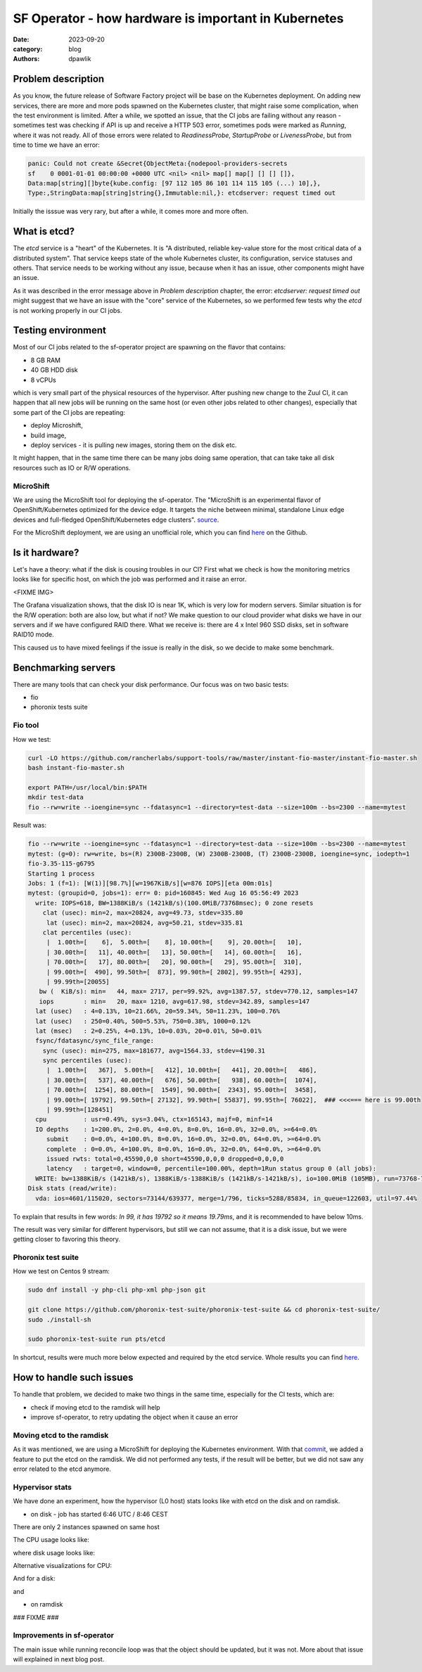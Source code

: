 SF Operator - how hardware is important in Kubernetes
#####################################################

:date: 2023-09-20
:category: blog
:authors: dpawlik

Problem description
===================

As you know, the future release of Software Factory project will be base on the
Kubernetes deployment. On adding new services, there are more and more pods
spawned on the Kubernetes cluster, that might raise some complication, when
the test environment is limited.
After a while, we spotted an issue, that the CI jobs are failing without any
reason - sometimes test was checking if API is up and receive a HTTP 503 error,
sometimes pods were marked as `Running`, where it was not ready. All of those
errors were related to `ReadinessProbe`, `StartupProbe` or `LivenessProbe`,
but from time to time we have an error:

.. code-block:: shell

   panic: Could not create &Secret{ObjectMeta:{nodepool-providers-secrets
   sf    0 0001-01-01 00:00:00 +0000 UTC <nil> <nil> map[] map[] [] [] []},
   Data:map[string][]byte{kube.config: [97 112 105 86 101 114 115 105 (...) 10],},
   Type:,StringData:map[string]string{},Immutable:nil,}: etcdserver: request timed out

Initially the isssue was very rary, but after a while, it comes more and more
often.

What is etcd?
=============

The `etcd` service is a "heart" of the Kubernetes. It is "A distributed,
reliable key-value store for the most critical data of a distributed system".
That service keeps state of the whole Kubernetes cluster, its configuration,
service statuses and others. That service needs to be working without any
issue, because when it has an issue, other components might have an issue.

As it was described in the error message above in `Problem description` chapter,
the error: `etcdserver: request timed out` might suggest that we have an issue
with the "core" service of the Kubernetes, so we performed few tests why the
`etcd` is not working properly in our CI jobs.

Testing environment
===================

Most of our CI jobs related to the sf-operator project are spawning on the
flavor that contains:

* 8 GB RAM
* 40 GB HDD disk
* 8 vCPUs

which is very small part of the physical resources of the hypervisor.
After pushing new change to the Zuul CI, it can happen that all new jobs will
be running on the same host (or even other jobs related to other changes), especially
that some part of the CI jobs are repeating:

* deploy Microshift,
* build image,
* deploy services - it is pulling new images, storing them on the disk etc.

It might happen, that in the same time there can be many jobs doing same operation,
that can take take all disk resources such as IO or R/W operations.

MicroShift
----------

We are using the MicroShift tool for deploying the sf-operator. The "MicroShift
is an experimental flavor of OpenShift/Kubernetes optimized for the device edge.
It targets the niche between minimal, standalone Linux edge devices and
full-fledged OpenShift/Kubernetes edge clusters". `source <https://next.redhat.com/project/microshift/>`__.

For the MicroShift deployment, we are using an unofficial role, which you can find
`here <https://github.com/openstack-k8s-operators/ansible-microshift-role>`__ on the Github.

Is it hardware?
===============

Let's have a theory: what if the disk is cousing troubles in our CI?
First what we check is how the monitoring metrics looks like for specific host,
on which the job was performed and it raise an error.

<FIXME IMG>

The Grafana visualization shows, that the disk IO is near 1K, which is very
low for modern servers. Similar situation is for the R/W operation: both are
also low, but what if not?
We make question to our cloud provider what disks we have in our servers and
if we have configured RAID there. What we receive is: there are 4 x Intel 960 SSD disks,
set in software RAID10 mode.

This caused us to have mixed feelings if the issue is really in the disk,
so we decide to make some benchmark.

Benchmarking servers
====================

There are many tools that can check your disk performance. Our focus was on
two basic tests:

* fio
* phoronix tests suite

Fio tool
--------

How we test:

.. code-block:: shell

   curl -LO https://github.com/rancherlabs/support-tools/raw/master/instant-fio-master/instant-fio-master.sh
   bash instant-fio-master.sh

   export PATH=/usr/local/bin:$PATH
   mkdir test-data
   fio --rw=write --ioengine=sync --fdatasync=1 --directory=test-data --size=100m --bs=2300 --name=mytest

Result was:

.. code-block:: shell

   fio --rw=write --ioengine=sync --fdatasync=1 --directory=test-data --size=100m --bs=2300 --name=mytest
   mytest: (g=0): rw=write, bs=(R) 2300B-2300B, (W) 2300B-2300B, (T) 2300B-2300B, ioengine=sync, iodepth=1
   fio-3.35-115-g6795
   Starting 1 process
   Jobs: 1 (f=1): [W(1)][98.7%][w=1967KiB/s][w=876 IOPS][eta 00m:01s]
   mytest: (groupid=0, jobs=1): err= 0: pid=160845: Wed Aug 16 05:56:49 2023
     write: IOPS=618, BW=1388KiB/s (1421kB/s)(100.0MiB/73768msec); 0 zone resets
       clat (usec): min=2, max=20824, avg=49.73, stdev=335.80
        lat (usec): min=2, max=20824, avg=50.21, stdev=335.81
       clat percentiles (usec):
        |  1.00th=[    6],  5.00th=[    8], 10.00th=[    9], 20.00th=[   10],
        | 30.00th=[   11], 40.00th=[   13], 50.00th=[   14], 60.00th=[   16],
        | 70.00th=[   17], 80.00th=[   20], 90.00th=[   29], 95.00th=[  310],
        | 99.00th=[  490], 99.50th=[  873], 99.90th=[ 2802], 99.95th=[ 4293],
        | 99.99th=[20055]
      bw (  KiB/s): min=   44, max= 2717, per=99.92%, avg=1387.57, stdev=770.12, samples=147
      iops        : min=   20, max= 1210, avg=617.98, stdev=342.89, samples=147
     lat (usec)   : 4=0.13%, 10=21.66%, 20=59.34%, 50=11.23%, 100=0.76%
     lat (usec)   : 250=0.40%, 500=5.53%, 750=0.38%, 1000=0.12%
     lat (msec)   : 2=0.25%, 4=0.13%, 10=0.03%, 20=0.01%, 50=0.01%
     fsync/fdatasync/sync_file_range:
       sync (usec): min=275, max=181677, avg=1564.33, stdev=4190.31
       sync percentiles (usec):
        |  1.00th=[   367],  5.00th=[   412], 10.00th=[   441], 20.00th=[   486],
        | 30.00th=[   537], 40.00th=[   676], 50.00th=[   938], 60.00th=[  1074],
        | 70.00th=[  1254], 80.00th=[  1549], 90.00th=[  2343], 95.00th=[  3458],
        | 99.00th=[ 19792], 99.50th=[ 27132], 99.90th=[ 55837], 99.95th=[ 76022],  ### <<<=== here is 99.00th
        | 99.99th=[128451]
     cpu          : usr=0.49%, sys=3.04%, ctx=165143, majf=0, minf=14
     IO depths    : 1=200.0%, 2=0.0%, 4=0.0%, 8=0.0%, 16=0.0%, 32=0.0%, >=64=0.0%
        submit    : 0=0.0%, 4=100.0%, 8=0.0%, 16=0.0%, 32=0.0%, 64=0.0%, >=64=0.0%
        complete  : 0=0.0%, 4=100.0%, 8=0.0%, 16=0.0%, 32=0.0%, 64=0.0%, >=64=0.0%
        issued rwts: total=0,45590,0,0 short=45590,0,0,0 dropped=0,0,0,0
        latency   : target=0, window=0, percentile=100.00%, depth=1Run status group 0 (all jobs):
     WRITE: bw=1388KiB/s (1421kB/s), 1388KiB/s-1388KiB/s (1421kB/s-1421kB/s), io=100.0MiB (105MB), run=73768-73768msec
   Disk stats (read/write):
     vda: ios=4601/115020, sectors=73144/639377, merge=1/796, ticks=5288/85834, in_queue=122603, util=97.44%

To explain that results in few words: `In 99, it has 19792 so it means 19.79ms`,
and it is recommended to have below 10ms.

The result was very similar for different hypervisors, but still we can not assume,
that it is a disk issue, but we were getting closer to favoring this theory.


Phoronix test suite
-------------------

How we test on Centos 9 stream:

.. code-block:: shell

   sudo dnf install -y php-cli php-xml php-json git

   git clone https://github.com/phoronix-test-suite/phoronix-test-suite && cd phoronix-test-suite/
   sudo ./install-sh

   sudo phoronix-test-suite run pts/etcd

In shortcut, results were much more below expected and required by the etcd service.
Whole results you can find `here <https://openbenchmarking.org/result/2308286-NE-ALL32952239>`__.

How to handle such issues
=========================

To handle that problem, we decided to make two things in the same time, especially
for the CI tests, which are:

* check if moving etcd to the ramdisk will help
* improve sf-operator, to retry updating the object when it cause an error

Moving etcd to the ramdisk
--------------------------

As it was mentioned, we are using a MicroShift for deploying the Kubernetes
environment. With that `commit <https://github.com/openstack-k8s-operators/ansible-microshift-role/pull/41>`__,
we added a feature to put the etcd on the ramdisk.
We did not performed any tests, if the result will be better, but we did not
saw any error related to the etcd anymore.

Hypervisor stats
----------------

We have done an experiment, how the hypervisor (L0 host) stats looks
like with etcd on the disk and on ramdisk.

* on disk - job has started 6:46 UTC / 8:46 CEST

There are only 2 instances spawned on same host

.. image:: images/etcd/1.jpg
   :alt: instancesCount

The CPU usage looks like:

.. image:: images/etcd/2.jpg
   :alt: cpuUsage

where disk usage looks like:

.. image:: images/etcd/3.jpg
   :alt: diskUsage

Alternative visualizations for CPU:

.. image:: images/etcd/4.jpg
   :alt: cpuUsageAlt

And for a disk:

.. image:: images/etcd/5.jpg
   :alt: diskUsageAlt

and

.. image:: images/etcd/6.jpg
   :alt: diskUsageAlt2

* on ramdisk


### FIXME ###

Improvements in sf-operator
---------------------------

The main issue while running reconcile loop was that the object should be
updated, but it was not.
More about that issue will explained in next blog post.
